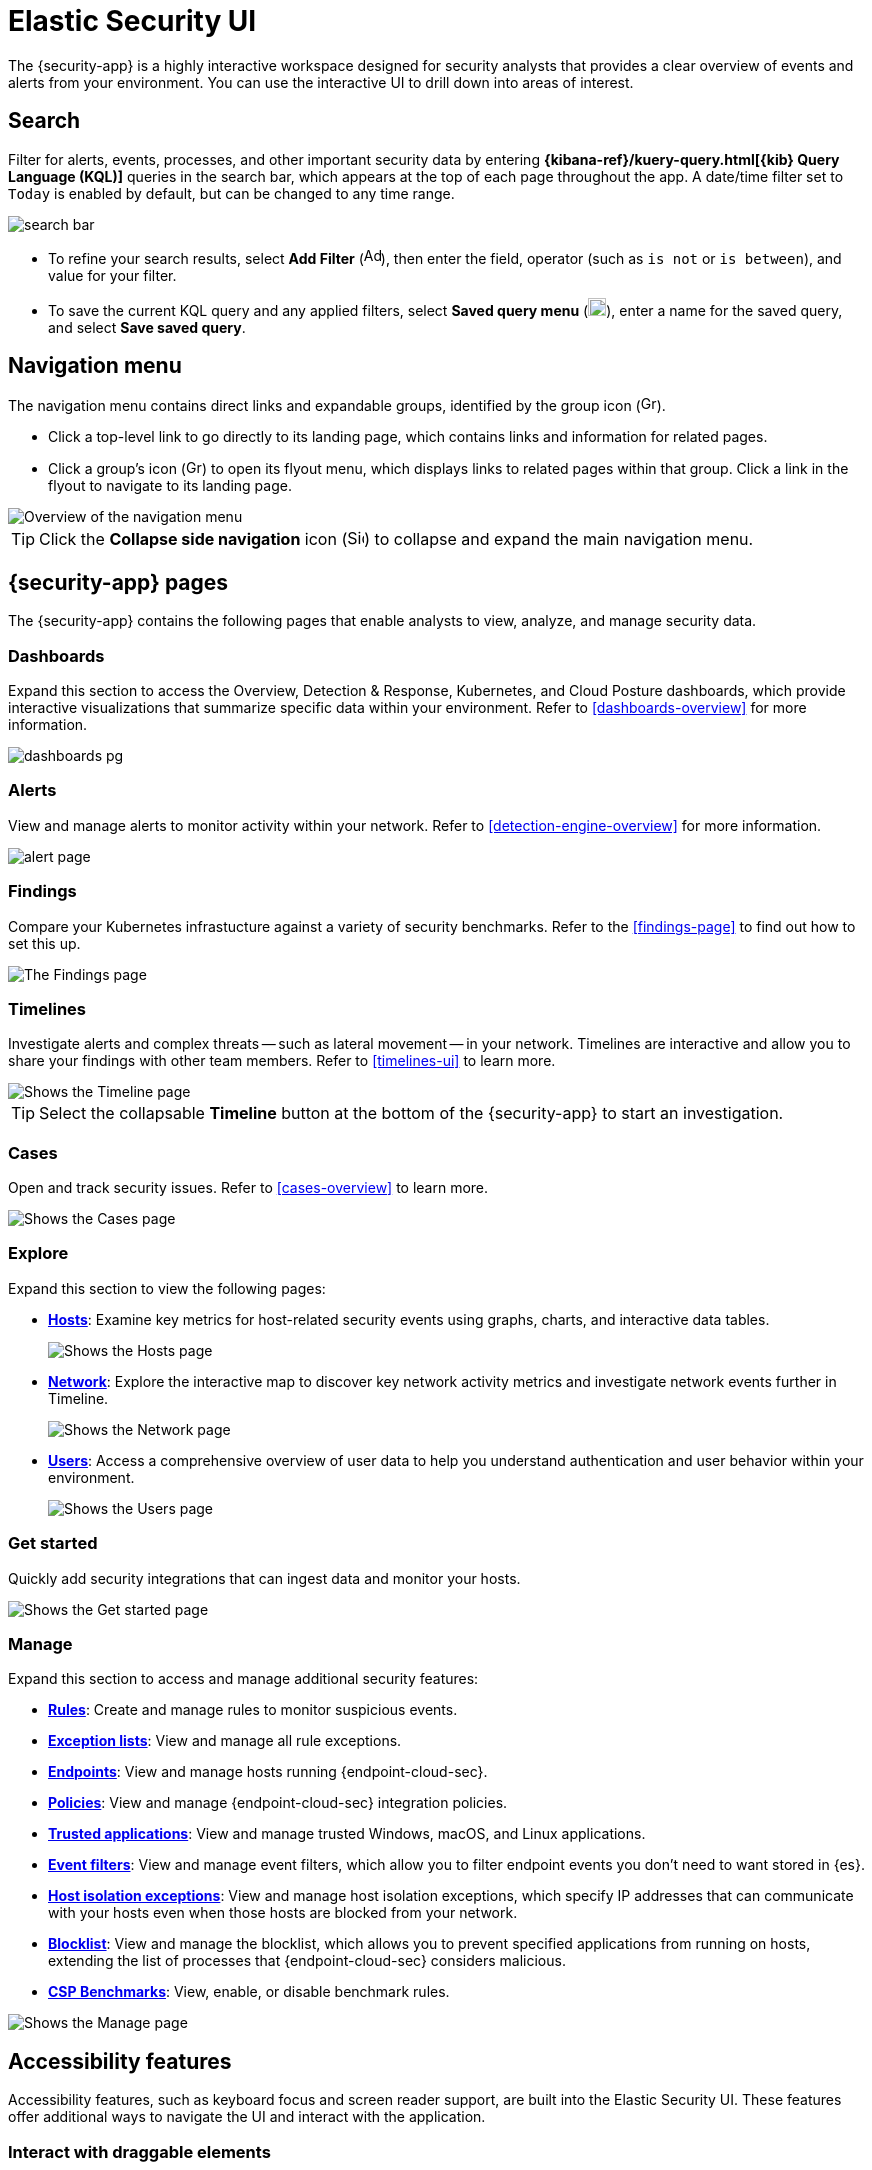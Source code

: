 [[es-ui-overview]]
[chapter]
= Elastic Security UI

The {security-app} is a highly interactive workspace designed for security analysts that provides a clear overview of events and alerts from your environment. You can use the interactive UI to drill down into areas of interest.

[discrete]
[[search-overview]]
== Search

Filter for alerts, events, processes, and other important security data by entering *{kibana-ref}/kuery-query.html[{kib} Query Language (KQL)]* queries in the search bar, which appears at the top of each page throughout the app. A date/time filter set to `Today` is enabled by default, but can be changed to any time range.

[role="screenshot"]
image::images/search-bar.png[]

* To refine your search results, select *Add Filter* (image:images/add-filter-icon.png[Add filter icon,17,17]), then enter the field, operator (such as `is not` or `is between`), and value for your filter.

* To save the current KQL query and any applied filters, select *Saved query menu* (image:images/saved-query-menu-icon.png[Saved query menu icon,18,18]), enter a name for the saved query, and select *Save saved query*.

[[navigation-menu-overview]]
[float]
== Navigation menu

The navigation menu contains direct links and expandable groups, identified by the group icon (image:images/group-icon.png[Group icon,16,16]).

* Click a top-level link to go directly to its landing page, which contains links and information for related pages.

* Click a group's icon (image:images/group-icon.png[Group icon,16,15]) to open its flyout menu, which displays links to related pages within that group. Click a link in the flyout to navigate to its landing page.

[role="screenshot"]
image::images/nav-overview.gif[Overview of the navigation menu]

TIP: Click the *Collapse side navigation* icon (image:images/side-button.png[Side menu collapse icon, 17,17]) to collapse and expand the main navigation menu.

[float]
== {security-app} pages

The {security-app} contains the following pages that enable analysts to view, analyze, and manage security data.

[float]
=== Dashboards

Expand this section to access the Overview, Detection & Response, Kubernetes, and Cloud Posture dashboards, which provide interactive visualizations that summarize specific data within your environment. Refer to <<dashboards-overview>> for more information.

[role="screenshot"]
image::images/dashboards-pg.png[]

[float]
=== Alerts

View and manage alerts to monitor activity within your network. Refer to <<detection-engine-overview>> for more information.

[role="screenshot"]
image::detections/images/alert-page.png[]

[float]
=== Findings

Compare your Kubernetes infrastucture against a variety of security benchmarks. Refer to the <<findings-page>> to find out how to set this up.

[role="screenshot"]
image::cloud-native-security/images/findings-page.png[The Findings page]

[float]
=== Timelines

Investigate alerts and complex threats -- such as lateral movement -- in your network. Timelines are interactive and allow you to share your findings with other team members. Refer to <<timelines-ui>> to learn more.

[role="screenshot"]
image::images/timeline-ui.png[Shows the Timeline page]

TIP: Select the collapsable *Timeline* button at the bottom of the {security-app} to start an investigation.

[float]
=== Cases

Open and track security issues. Refer to <<cases-overview>> to learn more.

[role="screenshot"]
image::cases/images/cases-home-page.png[Shows the Cases page]

[float]
=== Explore

Expand this section to view the following pages:

* <<hosts-overview, *Hosts*>>: Examine key metrics for host-related security events using graphs, charts, and interactive data tables.
+
[role="screenshot"]
image::management/hosts/images/hosts-ov-pg.png[Shows the Hosts page]
+
* <<network-page-overview, *Network*>>: Explore the interactive map to discover key network activity metrics and investigate network events further in Timeline.
+
[role="screenshot"]
image::images/network-ui.png[Shows the Network page]
+
* <<users-page, *Users*>>: Access a comprehensive overview of user data to help you understand authentication and user behavior within your environment.
+
[role="screenshot"]
image::images/users/users-page.png[Shows the Users page]

[float]
=== Get started

Quickly add security integrations that can ingest data and monitor your hosts.

image::images/getting-started-pg.png[Shows the Get started page]

[float]
=== Manage

Expand this section to access and manage additional security features:

* <<rules-ui-create, *Rules*>>: Create and manage rules to monitor suspicious events.
* <<detections-ui-exceptions, *Exception lists*>>: View and manage all rule exceptions.
* <<admin-page-ov, *Endpoints*>>: View and manage hosts running {endpoint-cloud-sec}.
* <<policies-page-ov, *Policies*>>: View and manage {endpoint-cloud-sec} integration policies.
* <<trusted-apps-ov, *Trusted applications*>>: View and manage trusted Windows, macOS, and Linux applications.
* <<event-filters, *Event filters*>>: View and manage event filters, which allow you to filter endpoint events you don't need to want stored in {es}.
* <<host-isolation-exceptions, *Host isolation exceptions*>>: View and manage host isolation exceptions, which specify IP addresses that can communicate with your hosts even when those hosts are blocked from your network.
* <<blocklist, *Blocklist*>>: View and manage the blocklist, which allows you to prevent specified applications from running on hosts, extending the list of processes that {endpoint-cloud-sec} considers malicious.
* <<benchmark-rules, *CSP Benchmarks*>>: View, enable, or disable benchmark rules.

[role="screenshot"]
image::manage-pg.png[Shows the Manage page]


[discrete]
[[timeline-accessibility-features]]
== Accessibility features

Accessibility features, such as keyboard focus and screen reader support, are built into the Elastic Security UI. These features offer additional ways to navigate the UI and interact with the application.

[discrete]
[[draggable-timeline-elements]]
=== Interact with draggable elements

Use your keyboard to interact with draggable elements in the Elastic Security UI:

* Press the `Tab` key to apply keyboard focus to an element within a table. Or, use your mouse to click on an element and apply keyboard focus to it.

[role="screenshot"]
image::images/timeline-accessiblity-keyboard-focus.gif[width=100%][height=100%][Demo that shows how to give a draggable element keyboard focus]

* Press `Enter` on an element with keyboard focus to display its menu and press `Tab` to apply focus sequentially to menu options. The `f`, `o`, `a`, `t`, `c` hotkeys are automatically enabled during this process and offer an alternative way to interact with menu options.

[role="screenshot"]
image::images/timeline-accessiblity-keyboard-focus-hotkeys.gif[width=80%][height=80%][Demo that shows how to display an element menu]

* Press the spacebar once to begin dragging an element to a different location and press it a second time to drop it. Use the directional arrows to move the element around the UI.

[role="screenshot"]
image::images/timeline-ui-accessiblity-drag-n-drop.gif[width=100%][height=100%][Demo that shows how to drag and drop an element to another location in the Elastic Security UI]

* If an event has an event renderer, press the `Shift` key and the down directional arrow to apply keyboard focus to the event renderer and `Tab` or `Shift` + `Tab` to navigate between fields. To return to the cells in the current row, press the up directional arrow. To move to the next row, press the down directional arrow.

[role="screenshot"]
image::images/timeline-accessiblity-event-renderers.gif[width=100%][height=100%][Demo that shows how to navigate an event renderer]

[discrete]
[[timeline-tab]]
=== Navigate the Elastic Security UI
Use your keyboard to navigate through rows, columns, and menu options in the Elastic Security UI:

* Use the directional arrows to move keyboard focus right, left, up, and down in a table.

[role="screenshot"]
image::images/timeline-accessiblity-directional-arrows.gif[width=100%][height=100%][Demo that shows how to move keyboard focus right, left, up, and down in a table]

* Press the `Tab` key to navigate through a table cell with multiple elements, such as buttons, field names, and menus. Pressing the `Tab` key will sequentially apply keyboard focus to each element in the table cell.

[role="screenshot"]
image::images/timeline-accessiblity-tab-keys.gif[width=35%][height=35%][Demo that shows how to use Tab to navigate through a cell with multiple elements]

* Use `CTRL + Home` to shift keyboard focus to the first cell in a row. Likewise, use `CTRL + End` to move keyboard focus to the last cell in the row.

[role="screenshot"]
image::images/timeline-accessiblity-shifting-keyboard-focus.gif[width=100%][height=100%][Demo that shows how to Demo that shows how to shift keyboard focus]

* Use the `Page Up` and `Page Down` keys to scroll through the page.

[role="screenshot"]
image::images/timeline-accessiblity-page-up-n-down.gif[width=100%][height=100%][Demo that shows how to to scroll through the page]

